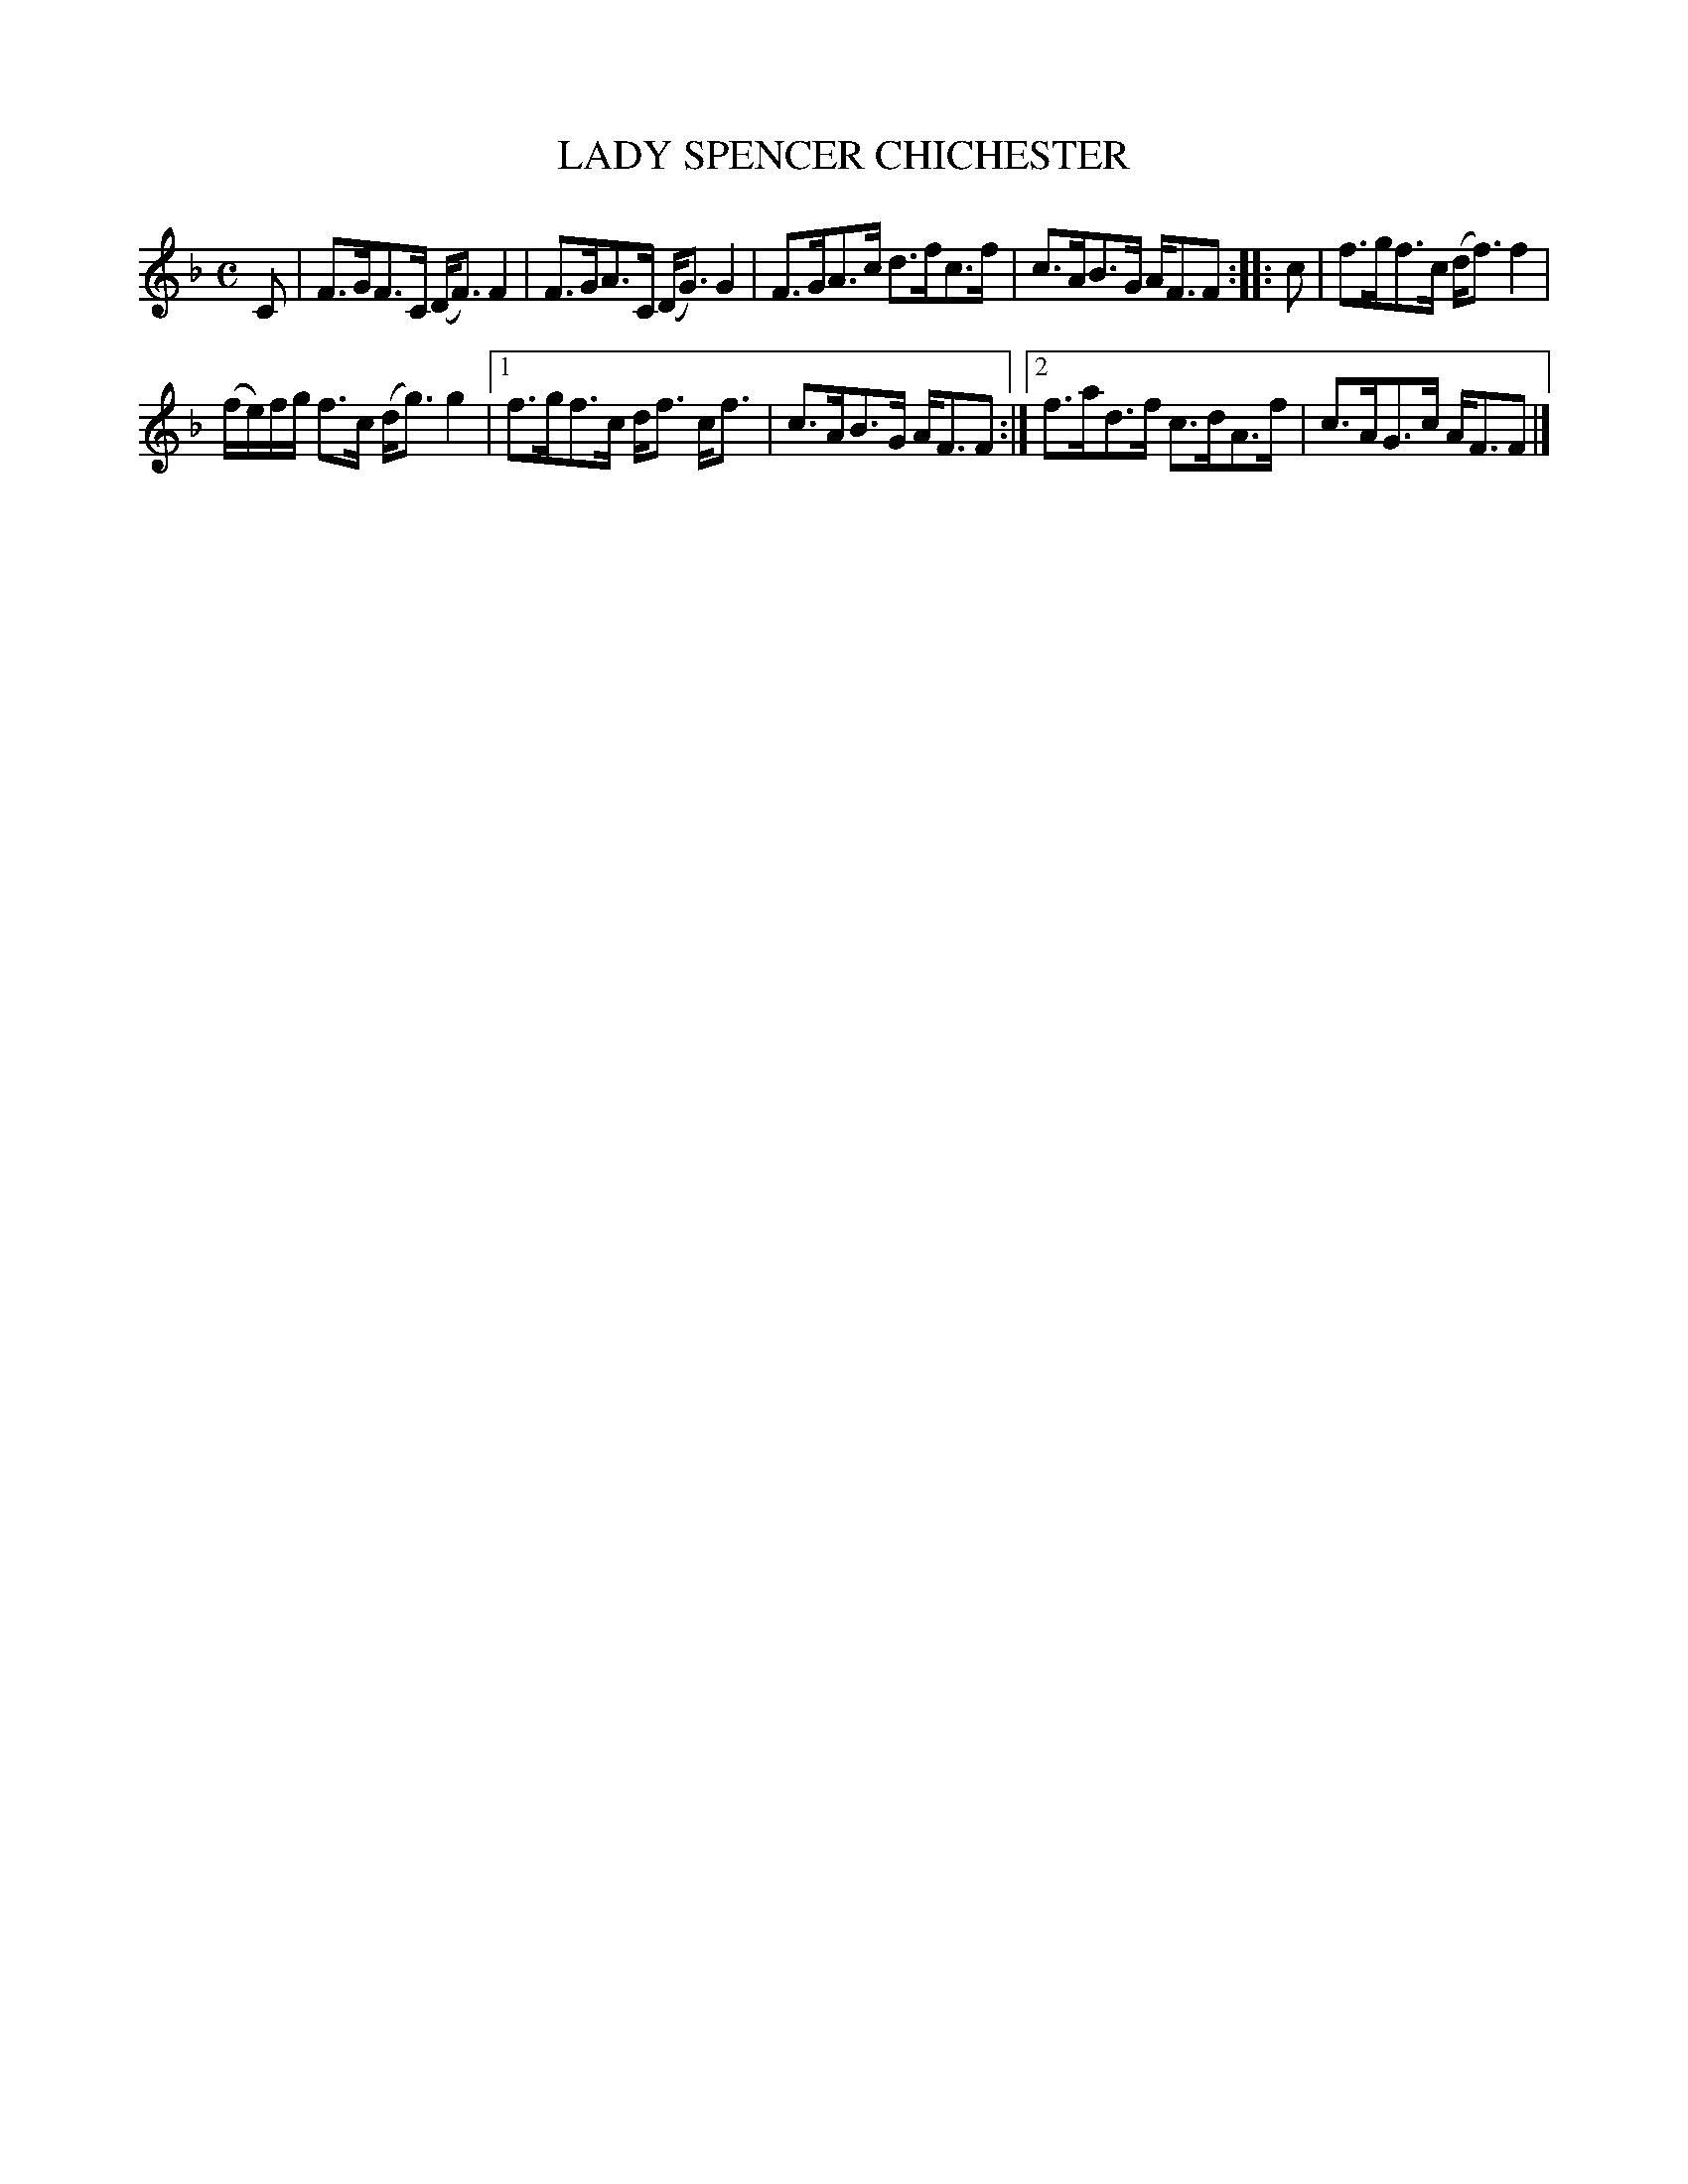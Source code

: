 X: 2199
T: LADY SPENCER CHICHESTER
R: Strathspey
B: Kerr's v.2 p.22 #199
Z: 2016 John Chambers <jc:trillian.mit.edu>
M: C
L: 1/8
K: F
C |\
F>GF>C (D<F)F2 | F>GA>C (D<G)G2 |\
F>GA>c d>fc>f | c>AB>G A<FF ::\
c |\
f>gf>c (d<f)f2 |
(f/e/)f/g/ f>c (d<g)g2 |\
[1 f>gf>c d<f c<f | c>AB>G A<FF :|\
[2 f>ad>f c>dA>f | c>AG>c A<FF |]
